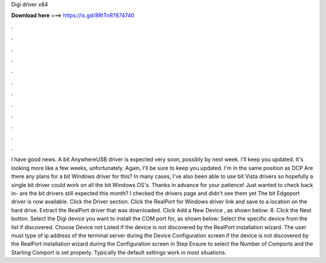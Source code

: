 Digi driver x64

𝐃𝐨𝐰𝐧𝐥𝐨𝐚𝐝 𝐡𝐞𝐫𝐞 ===> https://is.gd/8RtTnR?874740

.

.

.

.

.

.

.

.

.

.

.

.

I have good news. A bit AnywhereUSB driver is expected very soon, possibly by next week. I'll keep you updated. It's looking more like a few weeks, unfortunately. Again, I'll be sure to keep you updated. I'm in the same position as DCP Are there any plans for a bit Windows driver for this? In many cases, I've also been able to use bit Vista drivers so hopefully a single bit driver could work on all the bit Windows OS's.
Thanks in advance for your patience! Just wanted to check back in- are the bit drivers still expected this month? I checked the drivers page and didn't see them yet The bit Edgeport driver is now available. Click the Driver section. Click the RealPort for Windows driver link and save to a location on the hard drive. Extract the RealPort driver that was downloaded. Click Add a New Device , as shown below: 8. Click the Next button.
Select the Digi device you want to install the COM port for, as shown below:  Select the specific device from the list if discovered. Choose Device not Listed if the device is not discovered by the RealPort installation wizard. The user must type of ip address of the terminal server during the Device Configuration screen if the device is not discovered by the RealPort installation wizard during the Configuration screen in Step  Ensure to select the Number of Comports and the Starting Comport is set properly.
Typically the default settings work in most situations.
